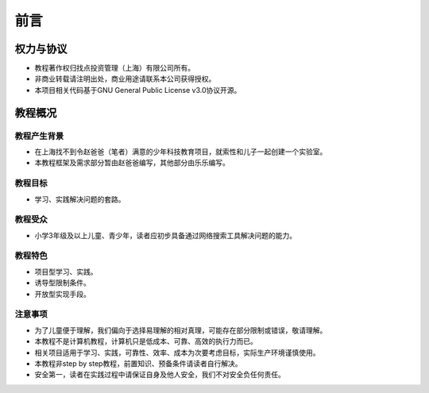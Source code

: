 前言
====

权力与协议
----------
- 教程著作权归找点投资管理（上海）有限公司所有。
- 非商业转载请注明出处，商业用途请联系本公司获得授权。
- 本项目相关代码基于GNU General Public License v3.0协议开源。

教程概况
--------

教程产生背景
~~~~~~~~~~~~
- 在上海找不到令赵爸爸（笔者）满意的少年科技教育项目，就索性和儿子一起创建一个实验室。
- 本教程框架及需求部分暂由赵爸爸编写，其他部分由乐乐编写。
	
教程目标
~~~~~~~~
- 学习、实践解决问题的套路。

教程受众
~~~~~~~~
- 小学3年级及以上儿童、青少年，读者应初步具备通过网络搜索工具解决问题的能力。

教程特色
~~~~~~~~
- 项目型学习、实践。
- 诱导型限制条件。
- 开放型实现手段。

注意事项
~~~~~~~~
- 为了儿童便于理解，我们偏向于选择易理解的相对真理，可能存在部分限制或错误，敬请理解。
- 本教程不是计算机教程，计算机只是低成本、可靠、高效的执行力而已。
- 相关项目适用于学习、实践，可靠性、效率、成本为次要考虑目标，实际生产环境谨慎使用。
- 本教程非step by step教程，前置知识、预备条件请读者自行解决。
- 安全第一，读者在实践过程中请保证自身及他人安全，我们不对安全负任何责任。